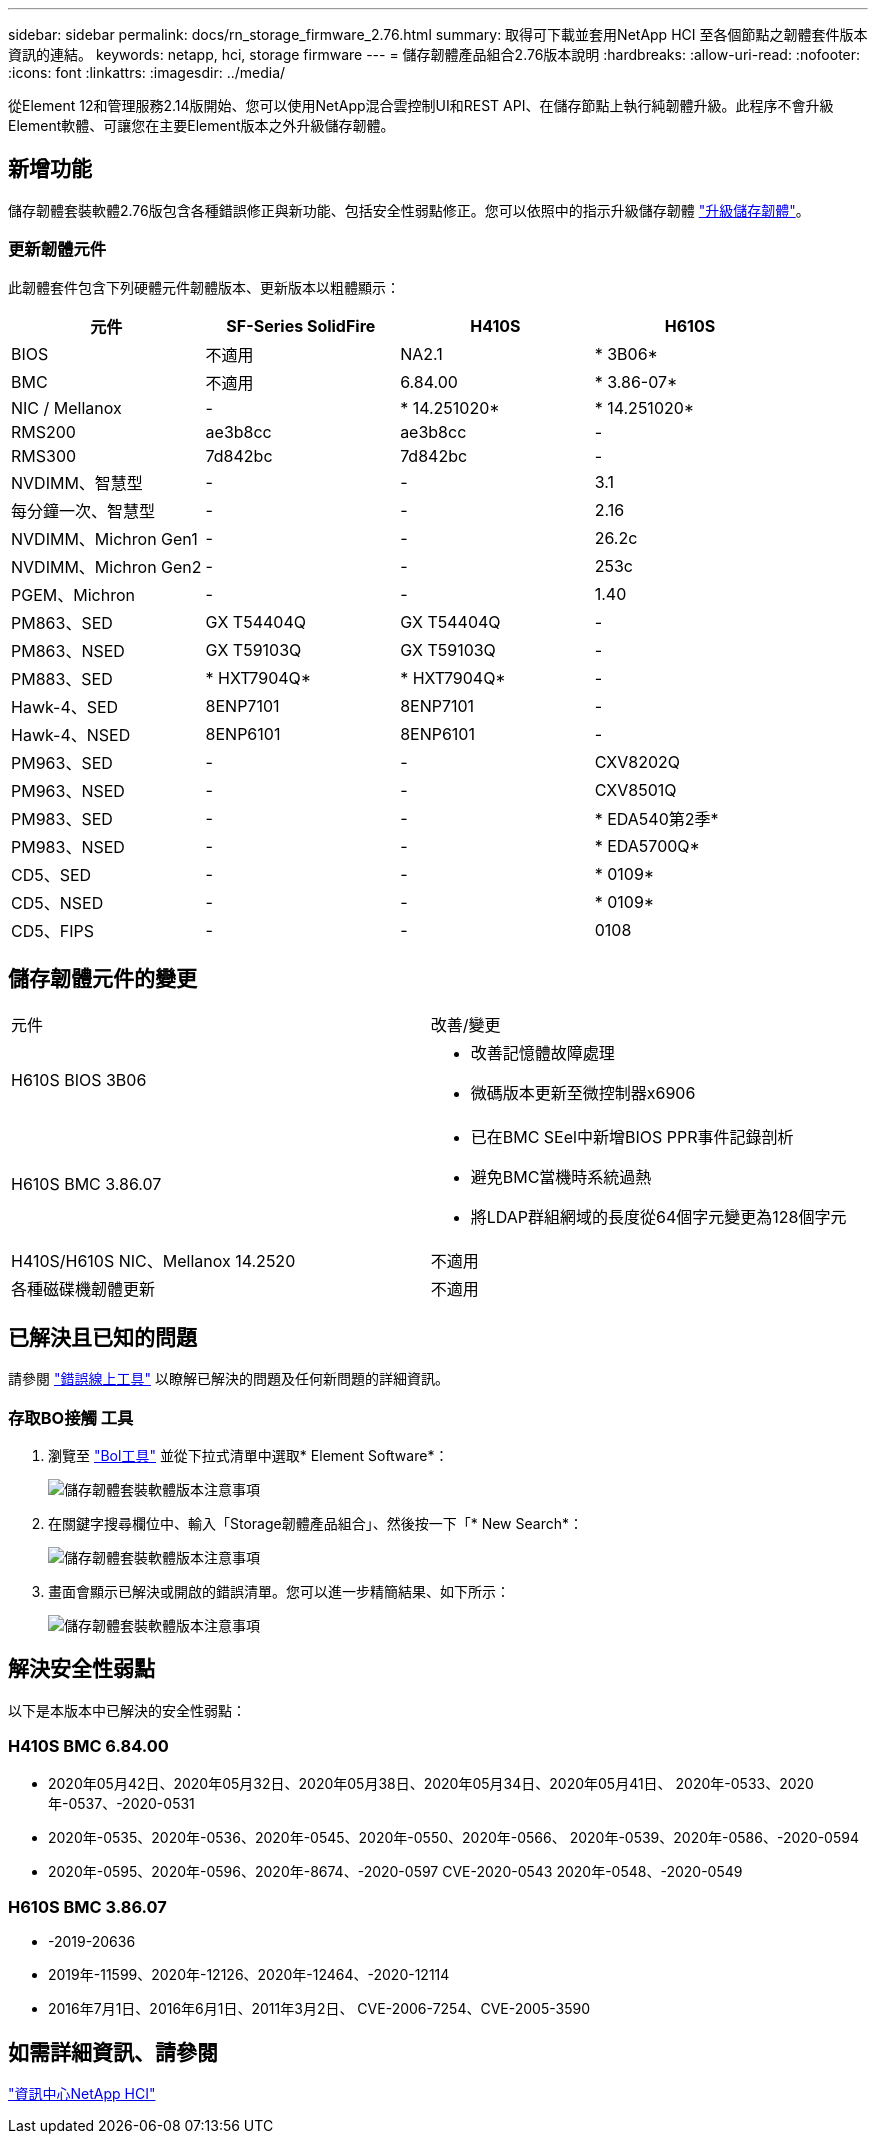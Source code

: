 ---
sidebar: sidebar 
permalink: docs/rn_storage_firmware_2.76.html 
summary: 取得可下載並套用NetApp HCI 至各個節點之韌體套件版本資訊的連結。 
keywords: netapp, hci, storage firmware 
---
= 儲存韌體產品組合2.76版本說明
:hardbreaks:
:allow-uri-read: 
:nofooter: 
:icons: font
:linkattrs: 
:imagesdir: ../media/


[role="lead"]
從Element 12和管理服務2.14版開始、您可以使用NetApp混合雲控制UI和REST API、在儲存節點上執行純韌體升級。此程序不會升級Element軟體、可讓您在主要Element版本之外升級儲存韌體。



== 新增功能

儲存韌體套裝軟體2.76版包含各種錯誤修正與新功能、包括安全性弱點修正。您可以依照中的指示升級儲存韌體 link:task_hcc_upgrade_storage_firmware.html["升級儲存韌體"]。



=== 更新韌體元件

此韌體套件包含下列硬體元件韌體版本、更新版本以粗體顯示：

|===
| 元件 | SF-Series SolidFire | H410S | H610S 


| BIOS | 不適用 | NA2.1 | * 3B06* 


| BMC | 不適用 | 6.84.00 | * 3.86-07* 


| NIC / Mellanox | - | * 14.251020* | * 14.251020* 


| RMS200 | ae3b8cc | ae3b8cc | - 


| RMS300 | 7d842bc | 7d842bc | - 


| NVDIMM、智慧型 | - | - | 3.1 


| 每分鐘一次、智慧型 | - | - | 2.16 


| NVDIMM、Michron Gen1 | - | - | 26.2c 


| NVDIMM、Michron Gen2 | - | - | 253c 


| PGEM、Michron | - | - | 1.40 


| PM863、SED | GX T54404Q | GX T54404Q | - 


| PM863、NSED | GX T59103Q | GX T59103Q | - 


| PM883、SED | * HXT7904Q* | * HXT7904Q* | - 


| Hawk-4、SED | 8ENP7101 | 8ENP7101 | - 


| Hawk-4、NSED | 8ENP6101 | 8ENP6101 | - 


| PM963、SED | - | - | CXV8202Q 


| PM963、NSED | - | - | CXV8501Q 


| PM983、SED | - | - | * EDA540第2季* 


| PM983、NSED | - | - | * EDA5700Q* 


| CD5、SED | - | - | * 0109* 


| CD5、NSED | - | - | * 0109* 


| CD5、FIPS | - | - | 0108 
|===


== 儲存韌體元件的變更

|===


| 元件 | 改善/變更 


| H610S BIOS 3B06  a| 
* 改善記憶體故障處理
* 微碼版本更新至微控制器x6906




| H610S BMC 3.86.07  a| 
* 已在BMC SEel中新增BIOS PPR事件記錄剖析
* 避免BMC當機時系統過熱
* 將LDAP群組網域的長度從64個字元變更為128個字元




| H410S/H610S NIC、Mellanox 14.2520 | 不適用 


| 各種磁碟機韌體更新 | 不適用 
|===


== 已解決且已知的問題

請參閱 https://mysupport.netapp.com/site/bugs-online/product["錯誤線上工具"^] 以瞭解已解決的問題及任何新問題的詳細資訊。



=== 存取BO接觸 工具

. 瀏覽至  https://mysupport.netapp.com/site/bugs-online/product["Bol工具"^] 並從下拉式清單中選取* Element Software*：
+
image::bol_dashboard.png[儲存韌體套裝軟體版本注意事項]

. 在關鍵字搜尋欄位中、輸入「Storage韌體產品組合」、然後按一下「* New Search*：
+
image::storage_firmware_bundle_choice.png[儲存韌體套裝軟體版本注意事項]

. 畫面會顯示已解決或開啟的錯誤清單。您可以進一步精簡結果、如下所示：
+
image::bol_list_bugs_found.png[儲存韌體套裝軟體版本注意事項]





== 解決安全性弱點

以下是本版本中已解決的安全性弱點：



=== H410S BMC 6.84.00

* 2020年05月42日、2020年05月32日、2020年05月38日、2020年05月34日、2020年05月41日、 2020年-0533、2020年-0537、-2020-0531
* 2020年-0535、2020年-0536、2020年-0545、2020年-0550、2020年-0566、 2020年-0539、2020年-0586、-2020-0594
* 2020年-0595、2020年-0596、2020年-8674、-2020-0597 CVE-2020-0543 2020年-0548、-2020-0549




=== H610S BMC 3.86.07

* -2019-20636
* 2019年-11599、2020年-12126、2020年-12464、-2020-12114
* 2016年7月1日、2016年6月1日、2011年3月2日、 CVE-2006-7254、CVE-2005-3590




== 如需詳細資訊、請參閱

https://docs.netapp.com/hci/index.jsp["資訊中心NetApp HCI"^]
